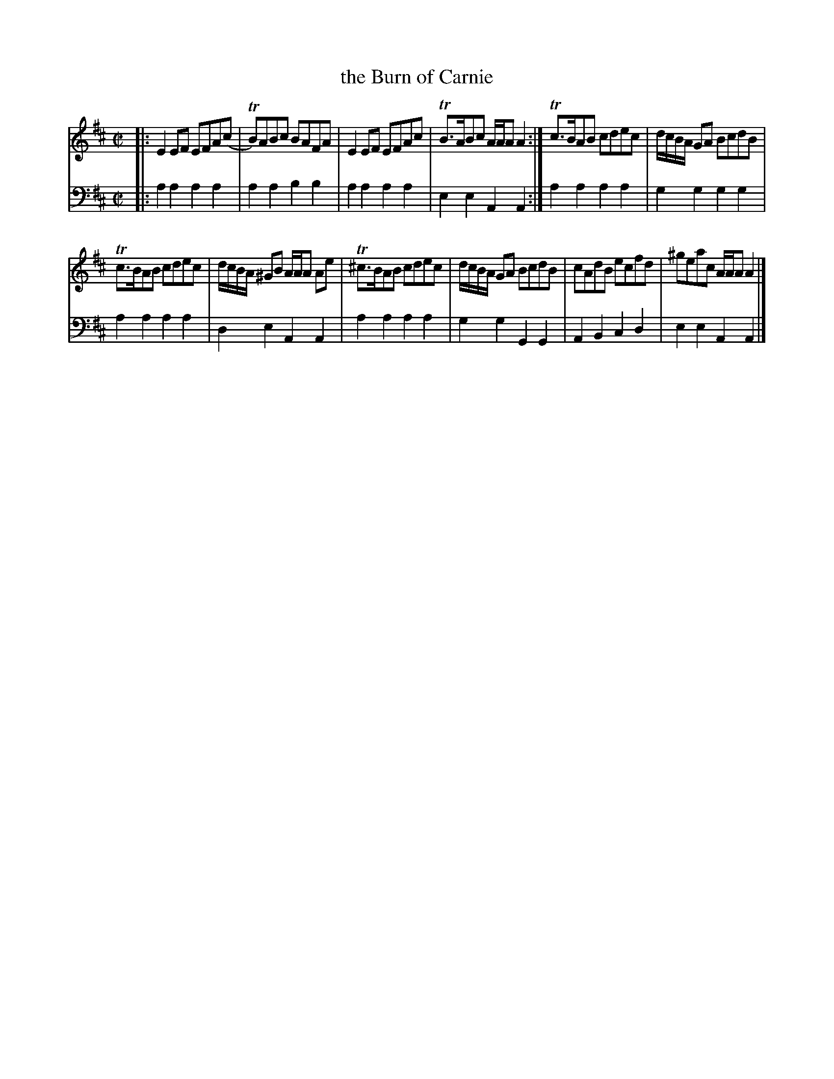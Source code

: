 X: 531
T: the Burn of Carnie
R: reel
B: Robert Bremner "A Collection of Scots Reels or Country Dances" 1757 p.53 #1
S: http://imslp.org/wiki/A_Collection_of_Scots_Reels_or_Country_Dances_(Bremner,_Robert)
Z: 2013 John Chambers <jc:trillian.mit.edu>
N: Why does bar 8 have that initial sharp before the c?
M: C|
L: 1/8
K: Amix
% - - - - - - - - - - - - - - - - - - - - - - - - -
V: 1
|:\
E2EF EFA(c | TB)ABc BAFA |\
E2EF EFAc | TB>ABc A/A/A A2 :|\
Tc>BAB cdec | d/c/B/A/ GA BcdB |
Tc>BAB cdec | d/c/B/A/ ^GB A/A/A Ae |\
T^c>BAB cdec | d/c/B/A/ GA BcdB |\
cAdB ecfd | ^geac A/A/A A2 |]
% - - - - - - - - - - - - - - - - - - - - - - - - -
V: 2 clef=bass middle=d
|:\
a2a2 a2a2 | a2a2 b2b2 |\
a2a2 a2a2 | e2e2 A2A2 :|\
a2a2 a2a2 | g2g2 g2g2 |
a2a2 a2a2 | d2e2 A2A2 |\
a2a2 a2a2 | g2g2 G2G2 |\
A2B2 c2d2 | e2e2 A2A2 |]
% - - - - - - - - - - - - - - - - - - - - - - - - -
